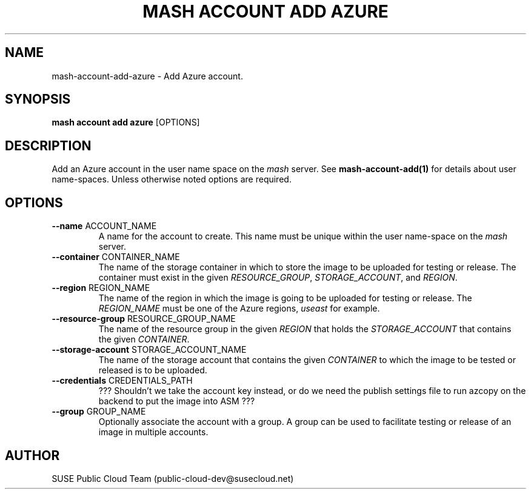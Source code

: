 .\" Process this file with
.\" groff -man -Tascii mash-account-add-azure.1
.\"
.TH "MASH ACCOUNT ADD AZURE" "1" "27-Aug-2018" "" "mash account add azure Manual"
.SH NAME
mash\-account\-add\-azure \- Add Azure account.
.SH SYNOPSIS
.B mash account add azure
[OPTIONS]
.SH DESCRIPTION
Add an Azure account in the user name space on the \fImash\fP server. See
\fBmash-account-add(1)\fP for details about user name-spaces. Unless
otherwise noted options are required.
.SH OPTIONS
.TP
\fB--name\fP ACCOUNT_NAME
A name for the account to create. This name must be unique within the 
user name-space on the \fImash\fP server.
.TP
\fB--container\fP CONTAINER_NAME
The name of the storage container in which to store the image to be uploaded
for testing or release. The container must exist in the given
\fIRESOURCE_GROUP\fP, \fISTORAGE_ACCOUNT\fP, and \fIREGION\fP.
.TP
\fB--region\fP REGION_NAME
The name of the region in which the image is going to be uploaded for
testing or release. The \fIREGION_NAME\fP must be one of the Azure regions,
\fIuseast\fP for example.
.TP
\fB--resource-group\fP RESOURCE_GROUP_NAME
The name of the resource group in the given \fIREGION\fP that holds the
\fISTORAGE_ACCOUNT\fP that contains the given \fICONTAINER\fP.
.TP
\fB--storage-account\fP STORAGE_ACCOUNT_NAME
The name of the storage account that contains the given
\fICONTAINER\fP to which the image to be tested or released is to be
uploaded.
.TP
\fB--credentials\fP CREDENTIALS_PATH
??? Shouldn't we take the account key instead, or do we need the publish
settings file to run azcopy on the backend to put the image into ASM ???
.TP
\fB\--group\fP GROUP_NAME
Optionally associate the account with a group. A group can be used to
facilitate testing or release of an image in multiple accounts.
.SH AUTHOR
SUSE Public Cloud Team (public-cloud-dev@susecloud.net)

